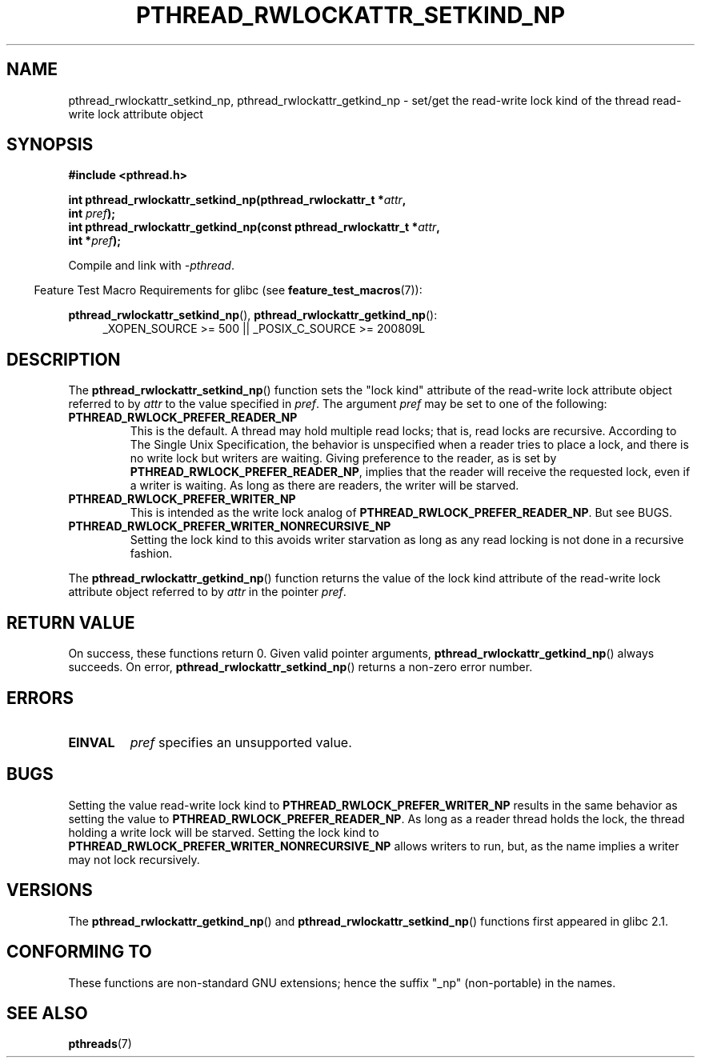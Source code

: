 .\"Copyright (c) 2010 Novell Inc., written by Robert Schweikert
.\"
.\" %%%LICENSE_START(VERBATIM)
.\" Permission is granted to make and distribute verbatim copies of this
.\" manual provided the copyright notice and this permission notice are
.\" preserved on all copies.
.\"
.\" Permission is granted to copy and distribute modified versions of this
.\" manual under the conditions for verbat`im copying, provided that the
.\" entire resulting derived work is distributed under the terms of a
.\" permission notice identical to this one.
.\"
.\" Since the Linux kernel and libraries are constantly changing, this
.\" manual page may be incorrect or out-of-date.  The author(s) assume no
.\" responsibility for errors or omissions, or for damages resulting from
.\" the use of the information contained herein.  The author(s) may not
.\" have taken the same level of care in the production of this manual,
.\" which is licensed free of charge, as they might when working
.\" professionally.
.\"
.\" Formatted or processed versions of this manual, if unaccompanied by
.\" the source, must acknowledge the copyright and authors of this work.
.\" %%%LICENSE_END
.\"
.TH PTHREAD_RWLOCKATTR_SETKIND_NP 3 2014-10-15 "Linux Programmer's Manual"
.SH NAME
pthread_rwlockattr_setkind_np, pthread_rwlockattr_getkind_np \- set/get 
the read-write lock kind of the thread read-write lock attribute object
.SH SYNOPSIS
.nf
.B #include <pthread.h>

.BI "int pthread_rwlockattr_setkind_np(pthread_rwlockattr_t *" attr ,
.BI "                                   int " pref );
.BI "int pthread_rwlockattr_getkind_np(const pthread_rwlockattr_t *" attr ,
.BI "                                   int *" pref );
.sp
Compile and link with \fI\-pthread\fP.
.sp
.fi
.in -4n
Feature Test Macro Requirements for glibc (see
.BR feature_test_macros (7)):
.in
.sp
.BR pthread_rwlockattr_setkind_np (),
.BR pthread_rwlockattr_getkind_np ():
.br
.RS 4
.ad l
_XOPEN_SOURCE\ >=\ 500 || _POSIX_C_SOURCE >= 200809L
.RE
.ad
.SH DESCRIPTION
The
.BR pthread_rwlockattr_setkind_np ()
function sets the "lock kind" attribute of the
read-write lock attribute object referred to by
.I attr
to the value specified in
.IR pref .
The argument
.I pref
may be set to one of the following:
.TP
.B PTHREAD_RWLOCK_PREFER_READER_NP
This is the default.
A thread may hold multiple read locks; that is, read locks are recursive. 
According to The Single Unix Specification, the behavior is unspecified when a
reader tries to place a lock, and there is no write lock but writers are
waiting.
Giving preference to the reader, as is set by
.BR PTHREAD_RWLOCK_PREFER_READER_NP ,
implies that the reader will receive the requested lock, even if
a writer is waiting.
As long as there are readers, the writer will be
starved.
.TP
.B PTHREAD_RWLOCK_PREFER_WRITER_NP
This is intended as the write lock analog of
.BR PTHREAD_RWLOCK_PREFER_READER_NP .
But see BUGS.
.TP
.B PTHREAD_RWLOCK_PREFER_WRITER_NONRECURSIVE_NP
Setting the lock kind to this 
avoids writer starvation as long as any read locking is not done in a
recursive fashion.
.PP
The
.BR pthread_rwlockattr_getkind_np ()
function returns the value of the lock kind attribute of the
read-write lock attribute object referred to by
.IR attr
in the pointer
.IR pref .
.SH RETURN VALUE
On success, these functions return 0.
Given valid pointer arguments,
.BR pthread_rwlockattr_getkind_np ()
always succeeds.
On error,
.BR pthread_rwlockattr_setkind_np ()
returns a non-zero error number.
.SH ERRORS
.TP
.BR EINVAL
.I pref
specifies an unsupported value.
.SH BUGS
Setting the value read-write lock kind to
.BR  PTHREAD_RWLOCK_PREFER_WRITER_NP
results in the same behavior as setting the value to
.BR PTHREAD_RWLOCK_PREFER_READER_NP .
As long as a reader thread holds the lock, the thread holding a 
write lock will be starved.
Setting the lock kind to
.BR PTHREAD_RWLOCK_PREFER_WRITER_NONRECURSIVE_NP
allows writers to run, but, as the name implies a writer
may not lock recursively.
.\" http://sourceware.org/bugzilla/show_bug.cgi?id=7057
.SH VERSIONS
The
.BR pthread_rwlockattr_getkind_np ()
and
.BR pthread_rwlockattr_setkind_np ()
functions first appeared in glibc 2.1.
.SH CONFORMING TO
These functions are non-standard GNU extensions;
hence the suffix "_np" (non-portable) in the names.
.SH SEE ALSO
.BR pthreads (7)
